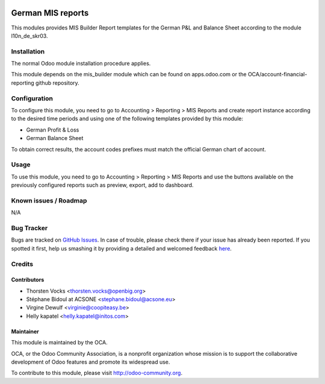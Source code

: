 .. image:: https://img.shields.io/badge/licence-AGPL--3-blue.svg
    :alt: License: AGPL-3

===================
German MIS reports
===================

This modules provides MIS Builder Report templates for the German
P&L and Balance Sheet according to the module l10n_de_skr03.

Installation
============

The normal Odoo module installation procedure applies.

This module depends on the mis_builder module which can
be found on apps.odoo.com or the OCA/account-financial-reporting
github repository.

Configuration
=============

To configure this module, you need to go to 
Accounting > Reporting > MIS Reports and create report instance
according to the desired time periods and using one of the following
templates provided by this module:

* German Profit & Loss
* German Balance Sheet

To obtain correct results, the account codes prefixes must match the official
German chart of account.


Usage
=====

To use this module, you need to go to 
Accounting > Reporting > MIS Reports and use the buttons
available on the previously configured reports such as preview,
export, add to dashboard.


Known issues / Roadmap
======================

N/A

Bug Tracker
===========

Bugs are tracked on `GitHub Issues <https://github.com/OCA/l10n-germany/issues>`_.
In case of trouble, please check there if your issue has already been reported.
If you spotted it first, help us smashing it by providing a detailed and welcomed feedback
`here <https://github.com/OCA/l10n-germany/issues/new?body=module:%20l10n_be_mis_reports%0Aversion:%2010.0%0A%0A**Steps%20to%20reproduce**%0A-%20...%0A%0A**Current%20behavior**%0A%0A**Expected%20behavior**>`_.

Credits
=======

Contributors
------------

* Thorsten Vocks <thorsten.vocks@openbig.org>
* Stéphane Bidoul at ACSONE <stephane.bidoul@acsone.eu>
* Virgine Dewulf <virginie@coopiteasy.be>
* Helly kapatel <helly.kapatel@initos.com>


Maintainer
----------

.. image:: http://odoo-community.org/logo.png
   :alt: Odoo Community Association
   :target: http://odoo-community.org

This module is maintained by the OCA.

OCA, or the Odoo Community Association, is a nonprofit organization whose mission is to support the collaborative development of Odoo features and promote its widespread use.

To contribute to this module, please visit http://odoo-community.org.

